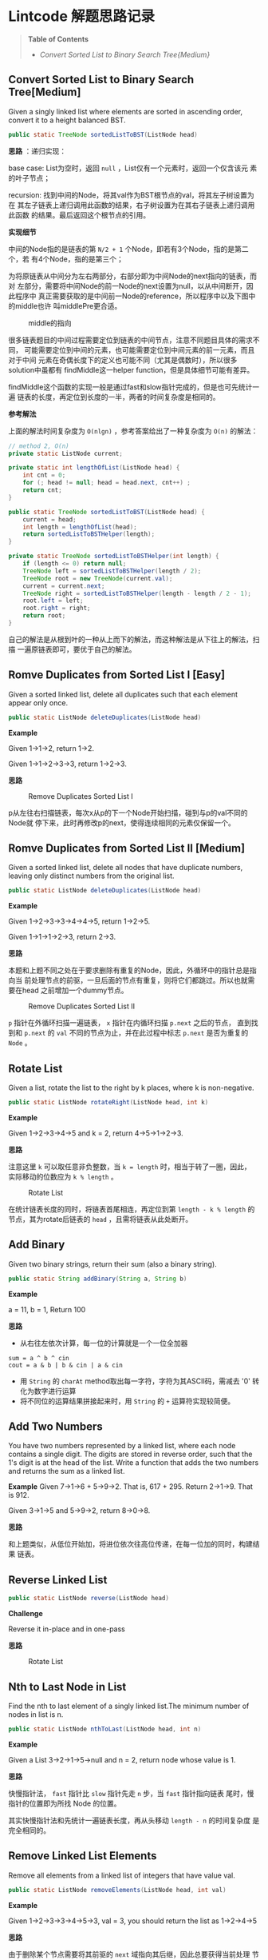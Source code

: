 * Lintcode 解题思路记录
#+BEGIN_QUOTE
*Table of Contents*
- [[*Convert%20Sorted%20List%20to%20Binary%20Search%20Tree%5BMedium%5D][Convert Sorted List to Binary Search Tree{Medium}]]
#+END_QUOTE
** Convert Sorted List to Binary Search Tree[Medium]
Given a singly linked list where elements are sorted in ascending order, 
convert it to a height balanced BST.

#+BEGIN_SRC Java
public static TreeNode sortedListToBST(ListNode head)
#+END_SRC

*思路* ：递归实现：
 
base case: List为空时，返回 =null= ，List仅有一个元素时，返回一个仅含该元
素的叶子节点；

recursion: 找到中间的Node，将其val作为BST根节点的val，将其左子树设置为在
其左子链表上递归调用此函数的结果，右子树设置为在其右子链表上递归调用此函数
的结果。最后返回这个根节点的引用。

*实现细节*

中间的Node指的是链表的第 =N/2 + 1= 个Node，即若有3个Node，指的是第二个，若
有4个Node，指的是第三个；

为将原链表从中间分为左右两部分，右部分即为中间Node的next指向的链表，而对
左部分，需要将中间Node的前一Node的next设置为null，以从中间断开，因此程序中
真正需要获取的是中间前一Node的reference，所以程序中以及下图中的middle也许
叫middlePre更合适。

#+CAPTION: middle的指向
#+NAME:   fig:FindMiddle
[[./image/SortedListToBST.png]]

很多链表题目的中间过程需要定位到链表的中间节点，注意不同题目具体的需求不同，
可能需要定位到中间的元素，也可能需要定位到中间元素的前一元素，而且对于中间
元素在奇偶长度下的定义也可能不同（尤其是偶数时），所以很多solution中虽都有
findMiddle这一helper function，但是具体细节可能有差异。

findMiddle这个函数的实现一般是通过fast和slow指针完成的，但是也可先统计一遍
链表的长度，再定位到长度的一半，两者的时间复杂度是相同的。

*参考解法*

上面的解法时间复杂度为 =O(nlgn)= ，参考答案给出了一种复杂度为 =O(n)= 的解法：
#+BEGIN_SRC Java
// method 2, O(n)
private static ListNode current;

private static int lengthOfList(ListNode head) {
    int cnt = 0;
    for (; head != null; head = head.next, cnt++) ;
    return cnt;
}

public static TreeNode sortedListToBST(ListNode head) {
    current = head;
    int length = lengthOfList(head);
    return sortedListToBSTHelper(length);
}

private static TreeNode sortedListToBSTHelper(int length) {
    if (length <= 0) return null;
    TreeNode left = sortedListToBSTHelper(length / 2);
    TreeNode root = new TreeNode(current.val);
    current = current.next;
    TreeNode right = sortedListToBSTHelper(length - length / 2 - 1);
    root.left = left;
    root.right = right;
    return root;
}
#+END_SRC

自己的解法是从根到叶的一种从上而下的解法，而这种解法是从下往上的解法，扫描
一遍原链表即可，要优于自己的解法。

** Romve Duplicates from Sorted List I [Easy]
Given a sorted linked list, delete all duplicates such that each element 
appear only once.

#+BEGIN_SRC Java
public static ListNode deleteDuplicates(ListNode head)
#+END_SRC

*Example*

Given 1->1->2, return 1->2.

Given 1->1->2->3->3, return 1->2->3.

*思路*

#+CAPTION: Remove Duplicates Sorted List I
#+NAME:   fig:RemoveDuplicatesI
[[./image/DeleteDuplicatesI.png]]

p从左往右扫描链表，每次x从p的下一个Node开始扫描，碰到与p的val不同的Node就
停下来，此时再修改p的next，使得连续相同的元素仅保留一个。

** Romve Duplicates from Sorted List II [Medium]
Given a sorted linked list, delete all nodes that have duplicate numbers, 
leaving only distinct numbers from the original list.

#+BEGIN_SRC Java
public static ListNode deleteDuplicates(ListNode head)
#+END_SRC

*Example*

Given 1->2->3->3->4->4->5, return 1->2->5.

Given 1->1->1->2->3, return 2->3.

*思路*

本题和上题不同之处在于要求删除有重复的Node，因此，外循环中的指针总是指向当
前处理节点的前驱，一旦后面的节点有重复，则将它们都跳过。所以也就需要在head
之前增加一个dummy节点。

#+CAPTION: Remove Duplicates Sorted List II
#+NAME:   fig:RemoveDuplicatesII
[[./image/DeleteDuplicatesII.png]]

=p= 指针在外循环扫描一遍链表， =x= 指针在内循环扫描 =p.next= 之后的节点，
直到找到和 =p.next= 的 =val= 不同的节点为止，并在此过程中标志 =p.next= 
是否为重复的 =Node= 。

** Rotate List

Given a list, rotate the list to the right by k places, where k is non-negative.

#+BEGIN_SRC Java
 public static ListNode rotateRight(ListNode head, int k)
#+END_SRC

*Example*

Given 1->2->3->4->5 and k = 2, return 4->5->1->2->3.

*思路*

注意这里 =k= 可以取任意非负整数，当 =k = length= 时，相当于转了一圈，因此，
实际移动的位数应为 =k % length= 。

#+CAPTION: Rotate List
#+NAME:   fig:RotateList
[[./image/rotateList.png]]

在统计链表长度的同时，将链表首尾相连，再定位到第 =length - k % length= 的
节点，其为rotate后链表的 =head= ，且需将链表从此处断开。

** Add Binary

Given two binary strings, return their sum (also a binary string).

#+BEGIN_SRC Java
public static String addBinary(String a, String b)
#+END_SRC

*Example*

a = 11, b = 1, Return 100

*思路*

- 从右往左依次计算，每一位的计算就是一个一位全加器

: sum = a ^ b ^ cin
: cout = a & b | b & cin | a & cin

- 用 =String= 的 =charAt= method取出每一字符，字符为其ASCII码，需减去 '0' 转化为数字进行运算
- 将不同位的运算结果拼接起来时，用 =String= 的 =+= 运算符实现较简便。

** Add Two Numbers

You have two numbers represented by a linked list, where each node contains
a single digit. The digits are stored in reverse order, such that the 1's
digit is at the head of the list. Write a function that adds the two numbers
and returns the sum as a linked list.

*Example*
Given 7->1->6 + 5->9->2. That is, 617 + 295. Return 2->1->9. That is 912.

Given 3->1->5 and 5->9->2, return 8->0->8.

*思路*

和上题类似，从低位开始加，将进位依次往高位传递，在每一位加的同时，构建结果
链表。

** Reverse Linked List

#+BEGIN_SRC Java
public static ListNode reverse(ListNode head)
#+END_SRC

*Challenge*

Reverse it in-place and in one-pass

*思路*

#+CAPTION: Rotate List
#+NAME:   fig:RotateList
[[./image/ReverseLinkedList.png]]

** Nth to Last Node in List

Find the nth to last element of a singly linked list.The minimum number
 of nodes in list is n.

#+BEGIN_SRC Java
public static ListNode nthToLast(ListNode head, int n)
#+END_SRC

*Example*

Given a List 3->2->1->5->null and n = 2, return node whose value is 1.

*思路*

快慢指针法， =fast= 指针比 =slow= 指针先走 =n= 步，当 =fast= 指针指向链表
尾时，慢指针的位置即为所找 Node 的位置。

其实快慢指针法和先统计一遍链表长度，再从头移动 =length - n= 的时间复杂度
是完全相同的。

** Remove Linked List Elements

Remove all elements from a linked list of integers that have value val.

#+BEGIN_SRC Java
public static ListNode removeElements(ListNode head, int val)
#+END_SRC

*Example*

Given 1->2->3->3->4->5->3, val = 3, you should return the list as 
1->2->4->5

*思路*

由于删除某个节点需要将其前驱的 =next= 域指向其后继，因此总要获得当前处理
节点前驱的reference。所以需要在 =head= 之前设置一个 =dummy= 节点。

** Remove Nth From End of List

Given a linked list, remove the nth node from the end of list and return 
its head. The minimum number of nodes in list is n.

*Example*

Given linked list: 1->2->3->4->5->null, and n = 2.

After removing the second node from the end, the linked list becomes 
1->2->3->5->null.

*Challenge*

=O(n)= time

*思路*

将前两题结合起来，用快慢指针定位到倒数第 =n= 个节点，正如上题所提到的，要
删除某个节点，总是要获得其前驱的reference，因此这里也需要添加一个 =dummy= 
节点。

** Intersection Linked Lists

Write a program to find the node at which the intersection of two singly 
linked lists begins.

*Example*

The following two linked lists:

 A:          a1 -> a2 -> c1 -> c2 -> c3

 B:          b1 → b2 → b3 -> c1 -> c2 -> c3
 
 begin to intersect at node c1.

 *Note*
 
 - If the two linked lists have no intersection at all, return null.

 - The linked lists must retain their original structure after the function returns.

 - You may assume there are no cycles anywhere in the entire linked structure.

 *Challenge*
 
 Your code should preferably run in =O(n)= time and use only =O(1)= memory.

*思路*

若两个链表相交了，则 *必定从某个节点一直到链表尾* 都是
重合的。因此，设其中较短的链表长度为 =lB= ，较长的链表长度为 =lA= ，
分别让一个指针从长链表的第 =lA - lB= 个元素，短链表的第0个元素同时开始
扫描，若发现重合的节点，则返回该节点。否则扫描到链表尾都未找到，则返回
 =null= 。

** Merge Sort of Linked List

*思路*

链表的merge sort思路和数组的merge sort类似，首先需要解决两个linked list的
merge问题，过程也和数组版本类似，两个指针分别指向两个链表，同时开始扫描，
扫描的过程中构建结果链表。这一过程的时间复杂度和数组相同，均为 =O(n)= ，即
Divide-and-Conquer的Combine过程复杂度为 =O(n)= ，且链表版本不需要extra
 memory。

主程序中需要完成的就是链表的平分，数组可以随机访问，因此数组版本的divide
过程复杂度为 =O(1)= ，而链表需要 =O(n)= 来定位到其中间位置，综上，链表
的merge sort复杂度也是 =O(nlgn)= 。

** Insertion Sort of Linked List
遍历一遍原链表，每次将当前元素插入结果链表中，结果链表一开始为空，每次插入
都保持其为有序的。

** Merge k sorted list
*思路*

- 方法一

采用Divide-and-Conquer，从顶而下

#+CAPTION: Merge K Sorted List
#+NAME:   fig:MergeKSortedList
[[./image/mergeKSortedList.png]]

- 方法二

同样采用Divide-and-Conquer，只是从下而上

- 方法三

用Priority Queue，类似于find kth largest element in matrix这个问题，
先将第一列的所有元素加入pq中，再每次从中deleteMin，并将min对应行的
下一个元素再次加入pq，若没有下一元素了，就不加，直到pq为空为止
复杂度同样为O(knlgk)

** Linked List Cycle

Given a linked list, determine if it has a cycle in it.

*思路*

快慢指针法，块指针从head.next开始，慢指针从head开始，快指针每次移动两格，慢指针每次移动一格，
若两者能够相遇，则有环，否则，若在这个过程中检测到了链表尾，则无环。

** Reverse Linked List
Reverse a linked list from position m to n.

- Example

Given 1->2->3->4->5->NULL, m = 2 and n = 4, return 1->4->3->2->5->NULL.

- Note

Given m, n satisfy the following condition: 1 ≤ m ≤ n ≤ length of list.

- Challenge

Reverse it in-place and in one-pass

- 思路

此题要求将指定范围内的节点逆置，将整个链表逆置的问题已解决，在这个基础上，
只需用原逆置的方法，将指定范围内的节点逆置，然后将结果和原链表的首尾分别
相连即可，因此，需要记录下3个量：

1) 指定范围的前驱
2) 逆置部分的链表尾，即为原指定范围内的首
3) 指定范围的后继

这三个量都可以在遍历链表的过程中记录下来。

#+CAPTION: Reverse Linked List II
#+NAME:   fig:ReverseLinkedListII
[[./image/reverseLinkedListII.png]]

